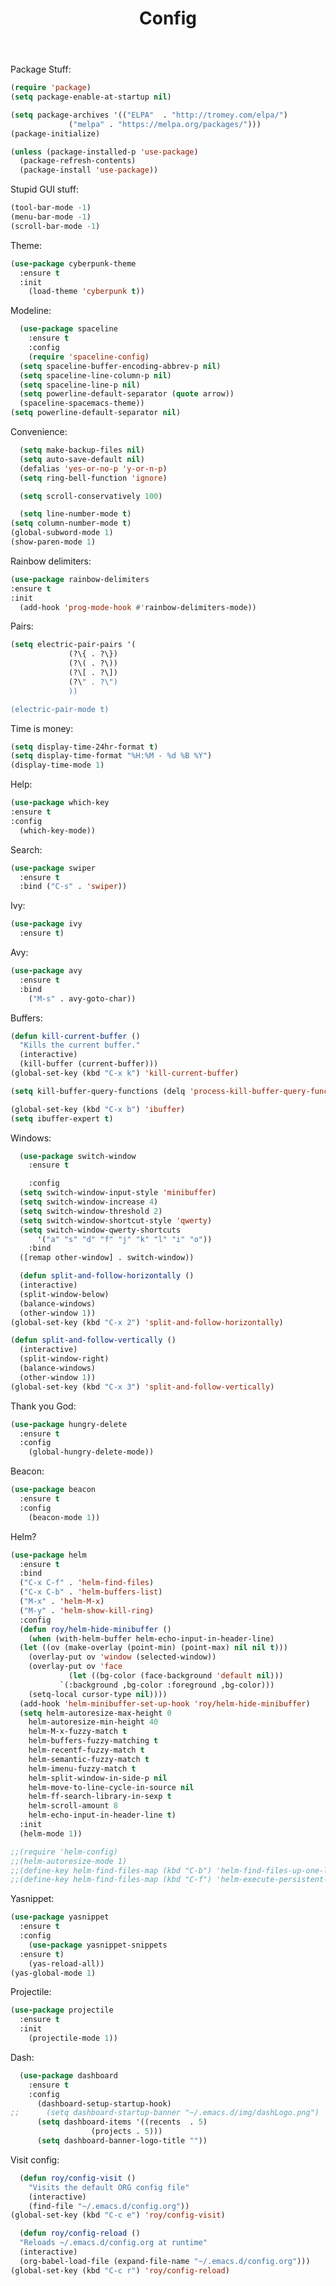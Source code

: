 #+STARTUP: overview
#+TITLE: Config
#+CREATOR: Roy Al Koyle
#+LANGUAGE: en
#+OPTIONS: num:nil

Package Stuff:
#+BEGIN_SRC emacs-lisp
  (require 'package)
  (setq package-enable-at-startup nil)

  (setq package-archives '(("ELPA"  . "http://tromey.com/elpa/")
			   ("melpa" . "https://melpa.org/packages/")))
  (package-initialize)

  (unless (package-installed-p 'use-package)
    (package-refresh-contents)
    (package-install 'use-package))
#+END_SRC

Stupid GUI stuff:
#+BEGIN_SRC emacs-lisp
  (tool-bar-mode -1)
  (menu-bar-mode -1)
  (scroll-bar-mode -1)
#+END_SRC

Theme:
#+BEGIN_SRC emacs-lisp
  (use-package cyberpunk-theme
    :ensure t
    :init
      (load-theme 'cyberpunk t))
#+END_SRC

Modeline:
#+begin_src emacs-lisp
    (use-package spaceline
      :ensure t
      :config
      (require 'spaceline-config)
	(setq spaceline-buffer-encoding-abbrev-p nil)
	(setq spaceline-line-column-p nil)
	(setq spaceline-line-p nil)
	(setq powerline-default-separator (quote arrow))
	(spaceline-spacemacs-theme))
  (setq powerline-default-separator nil)
#+end_src

Convenience:
#+BEGIN_SRC emacs-lisp
    (setq make-backup-files nil)
    (setq auto-save-default nil)
    (defalias 'yes-or-no-p 'y-or-n-p)
    (setq ring-bell-function 'ignore)

    (setq scroll-conservatively 100)

    (setq line-number-mode t)
  (setq column-number-mode t)
  (global-subword-mode 1)
  (show-paren-mode 1)
#+END_SRC

Rainbow delimiters:
#+BEGIN_SRC emacs-lisp
  (use-package rainbow-delimiters
  :ensure t
  :init
    (add-hook 'prog-mode-hook #'rainbow-delimiters-mode))
#+END_SRC

Pairs:
#+BEGIN_SRC emacs-lisp
  (setq electric-pair-pairs '(
			   (?\{ . ?\})
			   (?\( . ?\))
			   (?\[ . ?\])
			   (?\" . ?\")
			   ))

  (electric-pair-mode t)
#+END_SRC

Time is money:
#+BEGIN_SRC emacs-lisp
  (setq display-time-24hr-format t)
  (setq display-time-format "%H:%M - %d %B %Y")
  (display-time-mode 1)
#+END_SRC


Help:
#+BEGIN_SRC emacs-lisp
  (use-package which-key
  :ensure t
  :config
    (which-key-mode))
#+END_SRC

Search:
#+begin_src emacs-lisp
(use-package swiper
  :ensure t
  :bind ("C-s" . 'swiper))
#+end_src

Ivy:
#+begin_src emacs-lisp
(use-package ivy
  :ensure t)
#+end_src

Avy:
#+begin_src emacs-lisp
(use-package avy
  :ensure t
  :bind
    ("M-s" . avy-goto-char))
#+end_src

Buffers:
#+begin_src emacs-lisp
  (defun kill-current-buffer ()
    "Kills the current buffer."
    (interactive)
    (kill-buffer (current-buffer)))
  (global-set-key (kbd "C-x k") 'kill-current-buffer)

  (setq kill-buffer-query-functions (delq 'process-kill-buffer-query-function kill-buffer-query-functions))

  (global-set-key (kbd "C-x b") 'ibuffer)
  (setq ibuffer-expert t)
#+end_src

Windows:
#+begin_src emacs-lisp
    (use-package switch-window
      :ensure t

      :config
	(setq switch-window-input-style 'minibuffer)
	(setq switch-window-increase 4)
	(setq switch-window-threshold 2)
	(setq switch-window-shortcut-style 'qwerty)
	(setq switch-window-qwerty-shortcuts
	    '("a" "s" "d" "f" "j" "k" "l" "i" "o"))
      :bind
	([remap other-window] . switch-window))

    (defun split-and-follow-horizontally ()
    (interactive)
    (split-window-below)
    (balance-windows)
    (other-window 1))
  (global-set-key (kbd "C-x 2") 'split-and-follow-horizontally)

  (defun split-and-follow-vertically ()
    (interactive)
    (split-window-right)
    (balance-windows)
    (other-window 1))
  (global-set-key (kbd "C-x 3") 'split-and-follow-vertically)
#+end_src

Thank you God:
#+begin_src emacs-lisp
(use-package hungry-delete
  :ensure t
  :config
    (global-hungry-delete-mode))
#+end_src

Beacon:
#+begin_src emacs-lisp
(use-package beacon
  :ensure t
  :config
    (beacon-mode 1))
#+end_src

Helm?
#+begin_src emacs-lisp
  (use-package helm
    :ensure t
    :bind
    ("C-x C-f" . 'helm-find-files)
    ("C-x C-b" . 'helm-buffers-list)
    ("M-x" . 'helm-M-x)
    ("M-y" . 'helm-show-kill-ring)
    :config
    (defun roy/helm-hide-minibuffer ()
      (when (with-helm-buffer helm-echo-input-in-header-line)
	(let ((ov (make-overlay (point-min) (point-max) nil nil t)))
	  (overlay-put ov 'window (selected-window))
	  (overlay-put ov 'face
		       (let ((bg-color (face-background 'default nil)))
			 `(:background ,bg-color :foreground ,bg-color)))
	  (setq-local cursor-type nil))))
    (add-hook 'helm-minibuffer-set-up-hook 'roy/helm-hide-minibuffer)
    (setq helm-autoresize-max-height 0
	  helm-autoresize-min-height 40
	  helm-M-x-fuzzy-match t
	  helm-buffers-fuzzy-matching t
	  helm-recentf-fuzzy-match t
	  helm-semantic-fuzzy-match t
	  helm-imenu-fuzzy-match t
	  helm-split-window-in-side-p nil
	  helm-move-to-line-cycle-in-source nil
	  helm-ff-search-library-in-sexp t
	  helm-scroll-amount 8 
	  helm-echo-input-in-header-line t)
    :init
    (helm-mode 1))

  ;;(require 'helm-config)    
  ;;(helm-autoresize-mode 1)
  ;;(define-key helm-find-files-map (kbd "C-b") 'helm-find-files-up-one-level)
  ;;(define-key helm-find-files-map (kbd "C-f") 'helm-execute-persistent-action)
#+end_src

Yasnippet:
#+BEGIN_SRC emacs-lisp
  (use-package yasnippet
    :ensure t
    :config
      (use-package yasnippet-snippets
	:ensure t)
      (yas-reload-all))
  (yas-global-mode 1)
#+END_SRC

Projectile:
#+begin_src emacs-lisp
  (use-package projectile
    :ensure t
    :init
      (projectile-mode 1))
#+end_src

Dash:
#+begin_src emacs-lisp
  (use-package dashboard
    :ensure t
    :config
      (dashboard-setup-startup-hook)
;;      (setq dashboard-startup-banner "~/.emacs.d/img/dashLogo.png")
      (setq dashboard-items '((recents  . 5)
			      (projects . 5)))
      (setq dashboard-banner-logo-title ""))
#+end_src

Visit config:
#+BEGIN_SRC emacs-lisp
    (defun roy/config-visit ()
      "Visits the default ORG config file"
      (interactive)
      (find-file "~/.emacs.d/config.org"))
  (global-set-key (kbd "C-c e") 'roy/config-visit)

    (defun roy/config-reload ()
    "Reloads ~/.emacs.d/config.org at runtime"
    (interactive)
    (org-babel-load-file (expand-file-name "~/.emacs.d/config.org")))
  (global-set-key (kbd "C-c r") 'roy/config-reload)
#+END_SRC

